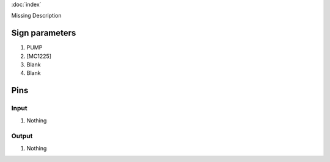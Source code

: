 :doc:`index`

Missing Description

Sign parameters
===============

#. PUMP
#. [MC1225]
#. Blank
#. Blank

Pins
====

Input
-----

#. Nothing

Output
------

#. Nothing

